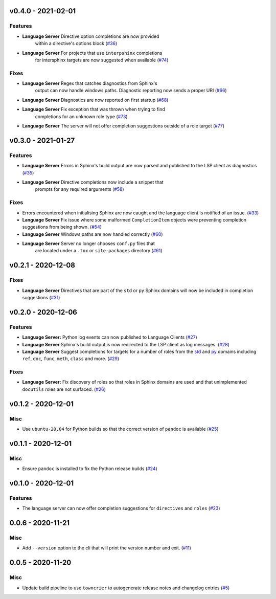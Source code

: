 v0.4.0 - 2021-02-01
-------------------

Features
^^^^^^^^

- **Language Server** Directive option completions are now provided
   within a directive's options block (`#36 <https://github.com/swyddfa/esbonio/issues/36>`_)
- **Language Server** For projects that use ``interpshinx`` completions
   for intersphinx targets are now suggested when available (`#74 <https://github.com/swyddfa/esbonio/issues/74>`_)


Fixes
^^^^^

- **Language Server** Regex that catches diagnostics from Sphinx's
   output can now handle windows paths. Diagnostic reporting now sends a
   proper URI (`#66 <https://github.com/swyddfa/esbonio/issues/66>`_)
- **Language Server** Diagnostics are now reported on first startup (`#68 <https://github.com/swyddfa/esbonio/issues/68>`_)
- **Language Server** Fix exception that was thrown when trying to find
   completions for an unknown role type (`#73 <https://github.com/swyddfa/esbonio/issues/73>`_)
- **Language Server** The server will not offer completion suggestions outside of
  a role target (`#77 <https://github.com/swyddfa/esbonio/issues/77>`_)


v0.3.0 - 2021-01-27
-------------------

Features
^^^^^^^^

- **Language Server** Errors in Sphinx's build output are now parsed and published
  to the LSP client as diagnostics (`#35 <https://github.com/swyddfa/esbonio/issues/35>`_)
- **Language Server** Directive completions now include a snippet that
   prompts for any required arguments (`#58 <https://github.com/swyddfa/esbonio/issues/58>`_)


Fixes
^^^^^

- Errors encountered when initialising Sphinx are now caught and the language
  client is notified of an issue. (`#33 <https://github.com/swyddfa/esbonio/issues/33>`_)
- **Language Server** Fix issue where some malformed ``CompletionItem`` objects were
  preventing completion suggestions from being shown. (`#54 <https://github.com/swyddfa/esbonio/issues/54>`_)
- **Language Server** Windows paths are now handled correctly (`#60 <https://github.com/swyddfa/esbonio/issues/60>`_)
- **Language Server** Server no longer chooses ``conf.py`` files that
   are located under a ``.tox`` or ``site-packages`` directory (`#61 <https://github.com/swyddfa/esbonio/issues/61>`_)


v0.2.1 - 2020-12-08
-------------------

Fixes
^^^^^

- **Language Server** Directives that are part of the ``std`` or ``py`` Sphinx domains
  will now be included in completion suggestions (`#31 <https://github.com/swyddfa/esbonio/issues/31>`_)


v0.2.0 - 2020-12-06
-------------------

Features
^^^^^^^^

- **Language Server:** Python log events can now published to Language Clients (`#27 <https://github.com/swyddfa/esbonio/issues/27>`_)
- **Language Server** Sphinx's build output is now redirected to the LSP client as log
  messages. (`#28 <https://github.com/swyddfa/esbonio/issues/28>`_)
- **Language Server** Suggest completions for targets for a number of roles from the
  `std <https://www.sphinx-doc.org/en/master/usage/restructuredtext/domains.html#the-standard-domain>`_
  and `py <https://www.sphinx-doc.org/en/master/usage/restructuredtext/domains.html#the-python-domain>`_
  domains including ``ref``, ``doc``, ``func``, ``meth``, ``class`` and more. (`#29 <https://github.com/swyddfa/esbonio/issues/29>`_)


Fixes
^^^^^

- **Language Server:** Fix discovery of roles so that roles in Sphinx domains are used and
  that unimplemented ``docutils`` roles are not surfaced. (`#26 <https://github.com/swyddfa/esbonio/issues/26>`_)


v0.1.2 - 2020-12-01
-------------------

Misc
^^^^

- Use ``ubuntu-20.04`` for Python builds so that the correct version of ``pandoc`` is
  available (`#25 <https://github.com/swyddfa/esbonio/issues/25>`_)


v0.1.1 - 2020-12-01
-------------------

Misc
^^^^

- Ensure ``pandoc`` is installed to fix the Python release builds (`#24 <https://github.com/swyddfa/esbonio/issues/24>`_)


v0.1.0 - 2020-12-01
-------------------

Features
^^^^^^^^

- The language server can now offer completion suggestions for ``directives`` and
  ``roles`` (`#23 <https://github.com/swyddfa/esbonio/issues/23>`_)


0.0.6 - 2020-11-21
------------------

Misc
^^^^

- Add ``--version`` option to the cli that will print the version number and exit. (`#11 <https://github.com/swyddfa/esbonio/issues/11>`_)


0.0.5 - 2020-11-20
------------------

Misc
^^^^

- Update build pipeline to use ``towncrier`` to autogenerate release notes
  and changelog entries (`#5 <https://github.com/swyddfa/esbonio/issues/5>`_)
